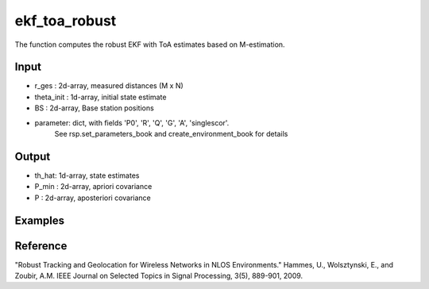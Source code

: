 ekf_toa_robust
================

The function computes the robust EKF with ToA estimates based on M-estimation. 

Input
^^^^
* r_ges : 2d-array, measured distances (M x N)
* theta_init : 1d-array, initial state estimate
* BS : 2d-array, Base station positions
* parameter: dict, with fields 'P0', 'R', 'Q', 'G', 'A', 'singlescor'. 
             See rsp.set_parameters_book and create_environment_book for details

Output
^^^^

* th_hat: 1d-array, state estimates
* P_min : 2d-array, apriori covariance
* P	: 2d-array, aposteriori covariance      

Examples
^^^^

.. code-block:: pythonthon

Reference
^^^^

"Robust Tracking and Geolocation for Wireless Networks in NLOS Environments." 
Hammes, U., Wolsztynski, E., and Zoubir, A.M.
IEEE Journal on Selected Topics in Signal Processing, 3(5), 889-901, 2009.